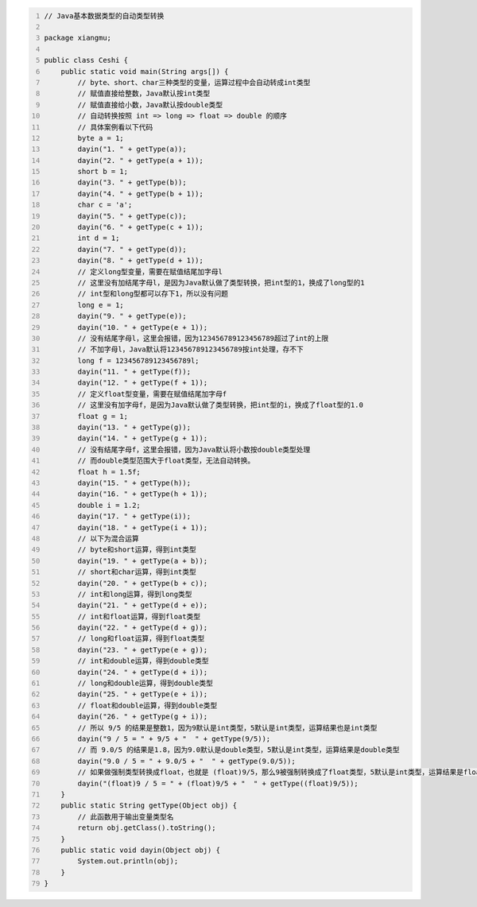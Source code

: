 .. title: Java代码案例25——基本数据类型的自动类型转换
.. slug: javadai-ma-an-li-25-ji-ben-shu-ju-lei-xing-de-zi-dong-lei-xing-zhuan-huan
.. date: 2022-11-14 22:19:53 UTC+08:00
.. tags: Java代码案例
.. category: Java
.. link: 
.. description: 
.. type: text


.. code-block:: java
    :number-lines:

    // Java基本数据类型的自动类型转换

    package xiangmu;

    public class Ceshi {
        public static void main(String args[]) {
            // byte、short、char三种类型的变量，运算过程中会自动转成int类型
            // 赋值直接给整数，Java默认按int类型
            // 赋值直接给小数，Java默认按double类型
            // 自动转换按照 int => long => float => double 的顺序
            // 具体案例看以下代码
            byte a = 1;
            dayin("1. " + getType(a));
            dayin("2. " + getType(a + 1));
            short b = 1;
            dayin("3. " + getType(b));
            dayin("4. " + getType(b + 1));
            char c = 'a';
            dayin("5. " + getType(c));
            dayin("6. " + getType(c + 1));
            int d = 1;
            dayin("7. " + getType(d));
            dayin("8. " + getType(d + 1));
            // 定义long型变量，需要在赋值结尾加字母l
            // 这里没有加结尾字母l，是因为Java默认做了类型转换，把int型的1，换成了long型的1
            // int型和long型都可以存下1，所以没有问题
            long e = 1;
            dayin("9. " + getType(e));
            dayin("10. " + getType(e + 1));
            // 没有结尾字母l，这里会报错，因为123456789123456789超过了int的上限
            // 不加字母l，Java默认将123456789123456789按int处理，存不下
            long f = 123456789123456789l;
            dayin("11. " + getType(f));
            dayin("12. " + getType(f + 1));
            // 定义float型变量，需要在赋值结尾加字母f
            // 这里没有加字母f，是因为Java默认做了类型转换，把int型的i，换成了float型的1.0
            float g = 1;
            dayin("13. " + getType(g));
            dayin("14. " + getType(g + 1));
            // 没有结尾字母f，这里会报错，因为Java默认将小数按double类型处理
            // 而double类型范围大于float类型，无法自动转换。
            float h = 1.5f;
            dayin("15. " + getType(h));
            dayin("16. " + getType(h + 1));
            double i = 1.2;
            dayin("17. " + getType(i));
            dayin("18. " + getType(i + 1));
            // 以下为混合运算
            // byte和short运算，得到int类型
            dayin("19. " + getType(a + b));
            // short和char运算，得到int类型
            dayin("20. " + getType(b + c));
            // int和long运算，得到long类型
            dayin("21. " + getType(d + e));
            // int和float运算，得到float类型
            dayin("22. " + getType(d + g));
            // long和float运算，得到float类型
            dayin("23. " + getType(e + g));
            // int和double运算，得到double类型
            dayin("24. " + getType(d + i));
            // long和double运算，得到double类型
            dayin("25. " + getType(e + i));
            // float和double运算，得到double类型
            dayin("26. " + getType(g + i));    	
            // 所以 9/5 的结果是整数1，因为9默认是int类型，5默认是int类型，运算结果也是int类型
            dayin("9 / 5 = " + 9/5 + "  " + getType(9/5));
            // 而 9.0/5 的结果是1.8，因为9.0默认是double类型，5默认是int类型，运算结果是double类型
            dayin("9.0 / 5 = " + 9.0/5 + "  " + getType(9.0/5));
            // 如果做强制类型转换成float，也就是 (float)9/5，那么9被强制转换成了float类型，5默认是int类型，运算结果是float类型
            dayin("(float)9 / 5 = " + (float)9/5 + "  " + getType((float)9/5));
        }
        public static String getType(Object obj) {
            // 此函数用于输出变量类型名
            return obj.getClass().toString();
        }
        public static void dayin(Object obj) {
            System.out.println(obj);
        }
    }
